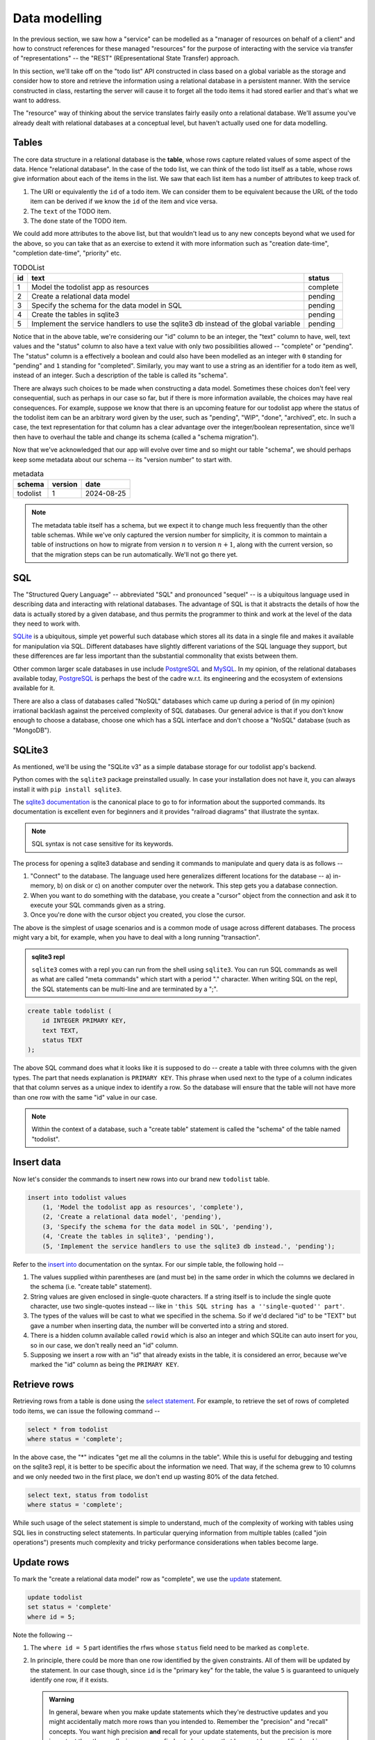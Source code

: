 Data modelling
==============

In the previous section, we saw how a "service" can be modelled as a "manager
of resources on behalf of a client" and how to construct references for these
managed "resources" for the purpose of interacting with the service via
transfer of "representations" -- the "REST" (REpresentational State Transfer)
approach.

In this section, we'll take off on the "todo list" API constructed in class
based on a global variable as the storage and consider how to store and
retrieve the information using a relational database in a persistent manner.
With the service constructed in class, restarting the server will cause it to
forget all the todo items it had stored earlier and that's what we want to
address.

The "resource" way of thinking about the service translates fairly easily onto
a relational database. We'll assume you've already dealt with relational
databases at a conceptual level, but haven't actually used one for data
modelling.

Tables
------

The core data structure in a relational database is the **table**, whose rows
capture related values of some aspect of the data. Hence "relational database".
In the case of the todo list, we can think of the todo list itself as a table,
whose rows give information about each of the items in the list. We saw that
each list item has a number of attributes to keep track of.

1. The URI or equivalently the ``id`` of a todo item. We can consider them
   to be equivalent because the URL of the todo item can be derived if we
   know the ``id`` of the item and vice versa.
2. The ``text`` of the TODO item.
3. The ``done`` state of the TODO item.

We could add more attributes to the above list, but that wouldn't lead us to
any new concepts beyond what we used for the above, so you can take that as an
exercise to extend it with more information such as "creation date-time",
"completion date-time", "priority" etc.

.. csv-table:: TODOList
    :header: "id", "text", "status"

    1, "Model the todolist app as resources", "complete"
    2, "Create a relational data model", "pending"
    3, "Specify the schema for the data model in SQL", "pending"
    4, "Create the tables in sqlite3", "pending"
    5, "Implement the service handlers to use the sqlite3 db instead of the global variable", "pending"

.. index::
    single: schema

Notice that in the above table, we're considering our "id" column to be an
integer, the "text" column to have, well, text values and the "status" column
to also have a text value with only two possibilities allowed -- "complete" or
"pending". The "status" column is a effectively a boolean and could also have
been modelled as an integer with ``0`` standing for "pending" and ``1``
standing for "completed". Similarly, you may want to use a string as an
identifier for a todo item as well, instead of an integer. Such a description
of the table is called its "schema".

.. index::
   single: schema migration

There are always such choices to be made when constructing a data model.
Sometimes these choices don't feel very consequential, such as perhaps in our
case so far, but if there is more information available, the choices may have
real consequences. For example, suppose we know that there is an upcoming
feature for our todolist app where the status of the todolist item can be an
arbitrary word given by the user, such as "pending", "WIP", "done", "archived",
etc. In such a case, the text representation for that column has a clear
advantage over the integer/boolean representation, since we'll then have to
overhaul the table and change its schema (called a "schema migration").

Now that we've acknowledged that our app will evolve over time and so might
our table "schema", we should perhaps keep some metadata about our schema
-- its "version number" to start with.

.. csv-table:: metadata
    :header: "schema", "version", "date"

    "todolist", 1, "2024-08-25"

.. note::  The metadata table itself has a schema, but we expect it to change
   much less frequently than the other table schemas. While we've only captured
   the version number for simplicity, it is common to maintain a table of
   instructions on how to migrate from version :math:`n` to version
   :math:`n+1`, along with the current version, so that the migration steps can
   be run automatically. We'll not go there yet.

SQL
---

The "Structured Query Language" -- abbreviated "SQL" and pronounced "sequel" --
is a ubiquitous language used in describing data and interacting with
relational databases. The advantage of SQL is that it abstracts the details of
how the data is actually stored by a given database, and thus permits the
programmer to think and work at the level of the data they need to work with.

SQLite_ is a ubiquitous, simple yet powerful such database which stores all its
data in a single file and makes it available for manipulation via SQL.
Different databases have slightly different variations of the SQL language they
support, but these differences are far less important than the substantial
commonality that exists between them.


.. _sqlite3 documentation:
.. _sqlite3:
.. _sqlite: https://www.sqlite.org/index.html 

Other common larger scale databases in use include PostgreSQL_ and MySQL_. In
my opinion, of the relational databases available today, PostgreSQL_ is perhaps
the best of the cadre w.r.t. its engineering and the ecosystem of extensions
available for it.

.. _PostgreSQL: https://www.postgresql.org/
.. _MySQL: https://www.mysql.com/

There are also a class of databases called "NoSQL" databases which came up
during a period of (in my opinion) irrational backlash against the perceived
complexity of SQL databases. Our general advice is that if you don't know
enough to choose a database, choose one which has a SQL interface and don't
choose a "NoSQL" database (such as "MongoDB").

SQLite3
-------

As mentioned, we'll be using the "SQLite v3" as a simple database storage for
our todolist app's backend.

Python comes with the ``sqlite3`` package preinstalled usually. In case your
installation does not have it, you can always install it with ``pip install
sqlite3``.

The `sqlite3 documentation`_ is the canonical place to go to for information
about the supported commands. Its documentation is excellent even for beginners
and it provides "railroad diagrams" that illustrate the syntax.

.. note:: SQL syntax is not case sensitive for its keywords.

The process for opening a sqlite3 database and sending it commands to manipulate
and query data is as follows --

1. "Connect" to the database. The language used here generalizes different
   locations for the database -- a) in-memory, b) on disk or c) on another
   computer over the network. This step gets you a database connection.

2. When you want to do something with the database, you create a "cursor"
   object from the connection and ask it to execute your SQL commands given as
   a string.

3. Once you're done with the cursor object you created, you close the cursor.

The above is the simplest of usage scenarios and is a common mode of usage
across different databases. The process might vary a bit, for example, when you
have to deal with a long running "transaction".

.. admonition:: **sqlite3 repl**

    ``sqlite3`` comes with a repl you can run from the shell using ``sqlite3``.
    You can run SQL commands as well as what are called "meta commands" which
    start with a period "." character. When writing SQL on the repl, the SQL statements
    can be multi-line and are terminated by a ";".

.. code:: SQL

    create table todolist (
        id INTEGER PRIMARY KEY,
        text TEXT,
        status TEXT
    );

The above SQL command does what it looks like it is supposed to do -- create a
table with three columns with the given types. The part that needs explanation
is ``PRIMARY KEY``. This phrase when used next to the type of a column
indicates that that column serves as a unique index to identify a row. So the
database will ensure that the table will not have more than one row with the
same "id" value in our case.

.. note:: Within the context of a database, such a "create table" statement is called
   the "schema" of the table named "todolist". 

.. _create table: https://www.sqlite.org/lang_createtable.html


Insert data
-----------

Now let's consider the commands to insert new rows into our brand new ``todolist``
table.

.. code:: SQL

    insert into todolist values
        (1, 'Model the todolist app as resources', 'complete'),
        (2, 'Create a relational data model', 'pending'),
        (3, 'Specify the schema for the data model in SQL', 'pending'),
        (4, 'Create the tables in sqlite3', 'pending'),
        (5, 'Implement the service handlers to use the sqlite3 db instead.', 'pending');

Refer to the `insert into`_ documentation on the syntax. For our simple table, the following hold --

.. _insert into: https://www.sqlite.org/lang_insert.html

1. The values supplied within parentheses are (and must be) in the same order
   in which the columns we declared in the schema (i.e. "create table"
   statement).

2. String values are given enclosed in single-quote characters. If a string
   itself is to include the single quote character, use two single-quotes
   instead -- like in ``'this SQL string has a ''single-quoted'' part'``.

3. The types of the values will be cast to what we specified in the schema. So
   if we'd declared "id" to be "TEXT" but gave a number when inserting data,
   the number will be converted into a string and stored.

4. There is a hidden column available called ``rowid`` which is also an integer and which
   SQLite can auto insert for you, so in our case, we don't really need an "id" column.

5. Supposing we insert a row with an "id" that already exists in the table, it is considered
   an error, because we've marked the "id" column as being the ``PRIMARY KEY``.

Retrieve rows
-------------

Retrieving rows from a table is done using the `select statement`_. For example, to retrieve
the set of rows of completed todo items, we can issue the following command --

.. _select statement: https://www.sqlite.org/lang_select.html

.. code:: SQL

    select * from todolist
    where status = 'complete';

In the above case, the "*" indicates "get me all the columns in the table". While this is useful
for debugging and testing on the sqlite3 repl, it is better to be specific about the information
we need. That way, if the schema grew to 10 columns and we only needed two in the first place, we
don't end up wasting 80% of the data fetched.

.. code:: SQL

    select text, status from todolist
    where status = 'complete';

While such usage of the select statement is simple to understand, much of the
complexity of working with tables using SQL lies in constructing select
statements. In particular querying information from multiple tables (called
"join operations") presents much complexity and tricky performance
considerations when tables become large.

Update rows
-----------

To mark the "create a relational data model" row as "complete", we use the
update_ statement.

.. _update: https://www.sqlite.org/lang_update.html

.. code:: SQL

    update todolist
    set status = 'complete'
    where id = 5;

Note the following --

1. The ``where id = 5`` part identifies the rfws whose ``status`` field need to
   be marked as ``complete``.

2. In principle, there could be more than one row identified by the given
   constraints. All of them will be updated by the statement. In our case
   though, since ``id`` is the "primary key" for the table, the value ``5`` is
   guaranteed to uniquely identify one row, if it exists. 

   .. admonition:: **Warning**

        In general, beware when you make update statements which they're
        destructive updates and you might accidentally match more rows than you
        intended to. Remember the "precision" and "recall" concepts. You want
        high precision **and** recall for your update statements, but the
        precision is more important than the recall, since you can find out
        about rows that have not been modified and issue new commands to modify
        them. If your selection is has low precision though, you'll have
        modified some rows unintentionally and it can be hard to determine
        which rows were affected.

3. ``update`` statements cannot add or remove columns. That is considered a
   change in schema and must not be done without careful thought.

Indices
-------

Consider the ``select`` statement we wrote earlier --

.. code:: SQL

    select text, status from todolist
    where status = 'complete';

We can imagine that the database engine that runs this program steps through the rows
of the example, examining each row for the conditions indicated in the ``where`` clause
and returning the requested columns when there is a match. We might think of it as
equivalent to the python "list comprehension" --

.. code:: python
    
    [ (item["text"], item["status"])
      for item in g_todolist
      if item["status"] == "complete"
    ]

The list comprehension is a useful beginning mental model of querying tables
to have in mind. However, as computer scientists, we can quickly notice that
this is an inefficient means of retrieval since it has to go through the
entire list for each query. What if the list has a million items and only 5
of them have been completed?

.. index::
   single: index tables

To speed up such cases, SQL databases can construct auxiliary tables, called
"index tables" or "indices" for short, which maintain additional information
that helps then run such ``select`` queries fast -- often in logarithmic time
complexity. This is a classic case of "trade off some extra storage space for a
great reduction in time".

These indices are not automatically created though. Since every new index table
places demands on compute and storage, we need to tell the engine explicitly 
which indices need to be created for our particular uses. 

.. note:: A good rule of thumb is to list out all the queries you make,
   identify the ones that can be expensive without an index and only create
   indices over the columns relevant to those queries.

In this case, if we wish to create an index for the "status" column so we
can quickly locate the pending items (assuming these are far fewer than
the completed items), we can do so like this --

.. code:: SQL

    create index idx_todolist_status
    on todolist ( status );

While creating such indices manually seems onerous, the saving grace is that
these indices are used by the engine automatically when running ``select``
queries and we don't need to explicitly specify which index to use to speed
things up.

.. admonition:: **Performance note**

   Indices are most effective when there is high information content in a
   column. This is why "primary key" columns and "unique" columns benefit the
   most, since if we know the value of this column, then we know exactly which
   row we need to be looking at. In our case, the "status" column makes for a
   weak index because it can take only one of two values and therefore if there
   is an even split between the number of "complete" items and "pending" items,
   the advantage we gain is not all that much over a simple linear search.


sqlite3 and python
------------------

The following python code does these steps -- you can try these in the python REPL.
We're creating our "todolist table" in this step using the `create table`_ command.

.. code:: python

   import sqlite3

   db = sqlite3.connect("todolist.db")
   # Now, if you didn't have a file called "todolist.db" in the current
   # directory, one will be created and opened as a sqlite3 database.
   # If one exists already, sqlite3 will try to open it as a database.
   # In case it isn't an sqlite3 database, this step will raise an exception.

   cursor = db.cursor()
   cursor.execute("""
   create table todolist (
        id INTEGER PRIMARY KEY,
        text TEXT,
        status TEXT
    )
    """)
    cursor.close()

    # The above way has a problem. Suppose there was an exception raised during
    # the `execute` step, then we'll miss closing the cursor. To avoid this,
    # we can use the python `with` clause like this --

    from contextlib import closing

    with closing(db.cursor()) as cur:
        cur.execute("""...""")

    # The above `with` clause will ensure that the cursor opened is closed
    # whether or not the SQL statement completes successfully.
    # We'll use this approach going forward.


Here is an example of how we would typically write functions that call into the
database to retrieve items. We do not construct SQL statements using string
concatenation. Instead we mark the variable parts of the statements using `?`
and supply arguments using a separate python list of arguments. 

.. code:: python

    def items_by_status(db, status):
        with closing(db.cursor()) as cur:
            rows = cur.execute("select text, status from todolist where status = ?", [status])
            return rows.fetchall()


You can also used dictionaries to supply values for named parameters like this -

.. code:: python

    def items_by_status(db, status):
        with closing(db.cursor()) as cur:
            rows = cur.execute("""
                select text, status
                from todolist
                where status = :status
            """, { "status": status })
            return rows.fetchall()

The ``:status`` marks the named parameter in the SQL statement. The ``rows``
object returned by ``cur.execute`` is an iterator and ``rows.fetchall()`` is
essentially the same as ``[r for r in rows]``. Naturally, such named parameters
can only be used within programming languages and not at the sqlite3 repl.

.. admonition:: **SQL injection attack**

    Many early web programs used to present web forms, take values from them,
    and construct SQL queries using string concatenation and run the queries
    and return the results. Once some of these services started being
    commercially signficant, hackers with malicious intent would try to input
    SQL expression fragments into these web forms and try to disrupt the SQL
    query to retrieve more information than they're authorized for. This is
    called a "SQL injection attack" and is pretty much why the positional and
    named parameters exist in the programming language APIs for SQL databases.
    The API implementation will construct the SQL query in a safe manner behind
    the scenes that won't permit inadvertent "SQL injection attacks" due to
    programmer error.

Task
----

Complete your "TODO List" backend but now use a SQLite3 backed database
instead of the global variable ``g_todolist`` which we used in class.






























